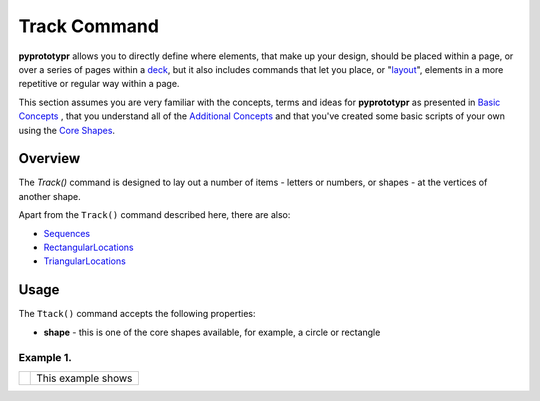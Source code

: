 =============
Track Command
=============

**pyprototypr** allows you to directly define where elements, that make up
your design, should be placed within a page, or over a series of pages
within a `deck <card_decks.rst>`_, but it also includes commands that let you
place, or "`layout <layouts.rst>`_", elements in a more repetitive or regular
way within a page.

This section assumes you are very familiar with the concepts, terms and ideas
for **pyprototypr** as presented in `Basic Concepts <basic_concepts.rst>`_ ,
that you understand all of the `Additional Concepts <additional_concepts.rst>`_
and that you've created some basic scripts of your own using the
`Core Shapes <core_shapes.rst>`_.


Overview
========

The `Track()` command is designed to lay out a number of items - letters or
numbers, or shapes - at the vertices of another shape.

Apart from the ``Track()`` command described here, there are also:

- `Sequences <layouts_sequence.rst>`_
- `RectangularLocations <layouts_rectangular.rst>`_
- `TriangularLocations <layouts_triangular.rst>`_


Usage
=====

The ``Ttack()`` command accepts the following properties:

- **shape** - this is one of the core shapes available, for example, a circle
  or rectangle

Example 1.
----------

.. |tk1| image:: images/layouts/track.png
   :width: 330

===== ======
|tk1| This example shows


===== ======

